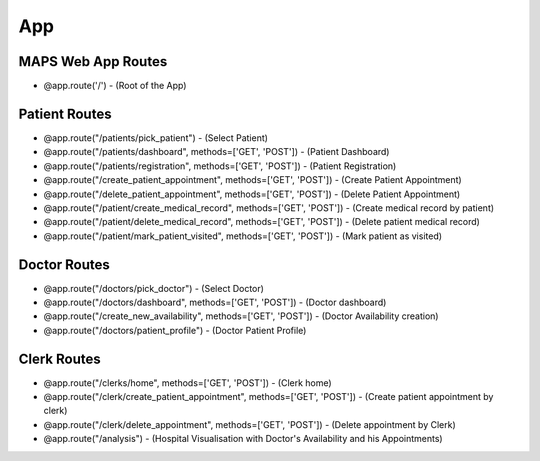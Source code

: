 App
===

MAPS Web App Routes
-------------------

- @app.route('/') - (Root of the App)

Patient Routes
---------------

- @app.route("/patients/pick_patient") - (Select Patient)
- @app.route("/patients/dashboard", methods=['GET', 'POST']) - (Patient Dashboard)
- @app.route("/patients/registration", methods=['GET', 'POST']) - (Patient Registration)
- @app.route("/create_patient_appointment", methods=['GET', 'POST']) - (Create Patient Appointment)
- @app.route("/delete_patient_appointment", methods=['GET', 'POST']) - (Delete Patient Appointment)
- @app.route("/patient/create_medical_record", methods=['GET', 'POST']) - (Create medical record by patient)
- @app.route("/patient/delete_medical_record", methods=['GET', 'POST']) - (Delete patient medical record)
- @app.route("/patient/mark_patient_visited", methods=['GET', 'POST']) - (Mark patient as visited)

Doctor Routes
---------------

- @app.route("/doctors/pick_doctor") - (Select Doctor)
- @app.route("/doctors/dashboard", methods=['GET', 'POST']) - (Doctor dashboard)
- @app.route("/create_new_availability", methods=['GET', 'POST']) - (Doctor Availability creation)
- @app.route("/doctors/patient_profile") - (Doctor Patient Profile)

Clerk Routes
---------------

- @app.route("/clerks/home", methods=['GET', 'POST']) - (Clerk home)
- @app.route("/clerk/create_patient_appointment", methods=['GET', 'POST']) - (Create patient appointment by clerk)
- @app.route("/clerk/delete_appointment", methods=['GET', 'POST']) - (Delete appointment by Clerk)
- @app.route("/analysis") - (Hospital Visualisation with Doctor's Availability and his Appointments)